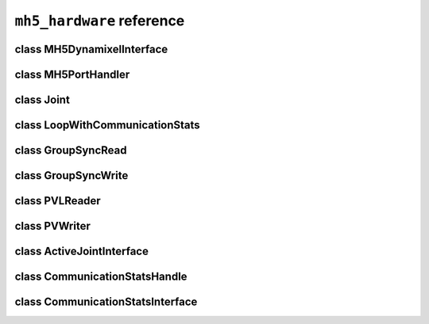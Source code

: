 ``mh5_hardware`` reference
==========================

class MH5DynamixelInterface
---------------------------

.. doxygenclass:: mh5_hardware::MH5DynamixelInterface
    :members:
    :protected-members:
    :private-members:
    :undoc-members:

class MH5PortHandler
--------------------

.. doxygenclass:: mh5_port_handler::PortHandlerMH5
    :members:
    :protected-members:
    :private-members:
    :undoc-members:

class Joint
-----------

.. doxygenclass:: mh5_hardware::Joint
    :members:
    :protected-members:
    :private-members:
    :undoc-members:

class LoopWithCommunicationStats
------------------------

.. doxygenclass:: mh5_hardware::LoopWithCommunicationStats
    :members:
    :protected-members:
    :private-members:
    :undoc-members:

class GroupSyncRead
-------------------

.. doxygenclass:: mh5_hardware::GroupSyncRead
    :members:
    :protected-members:
    :private-members:
    :undoc-members:

class GroupSyncWrite
-------------------

.. doxygenclass:: mh5_hardware::GroupSyncWrite
    :members:
    :protected-members:
    :private-members:
    :undoc-members:

class PVLReader
---------------

.. doxygenclass:: mh5_hardware::PVLReader
    :members:
    :protected-members:
    :private-members:
    :undoc-members:

class PVWriter
---------------

.. doxygenclass:: mh5_hardware::PVWriter
    :members:
    :protected-members:
    :private-members:
    :undoc-members:

class ActiveJointInterface
--------------------------

.. doxygenclass:: mh5_hardware::ActiveJointInterface
    :members:
    :protected-members:
    :private-members:
    :undoc-members:

class CommunicationStatsHandle
------------------------------

.. doxygenclass:: mh5_hardware::CommunicationStatsHandle
    :members:
    :protected-members:
    :private-members:
    :undoc-members:

class CommunicationStatsInterface
---------------------------------

.. doxygenclass:: mh5_hardware::CommunicationStatsInterface
    :members:
    :protected-members:
    :private-members:
    :undoc-members:
